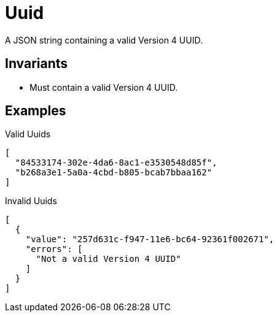[[Uuid]]
= Uuid

A JSON string containing a valid Version 4 UUID.

== Invariants

- Must contain a valid Version 4 UUID.

== Examples

.Valid Uuids
[source,json]
----
[
  "84533174-302e-4da6-8ac1-e3530548d85f",
  "b268a3e1-5a0a-4cbd-b805-bcab7bbaa162"
]
----

.Invalid Uuids
[source,json]
----
[
  {
    "value": "257d631c-f947-11e6-bc64-92361f002671",
    "errors": [
      "Not a valid Version 4 UUID"
    ]
  }
]
----
